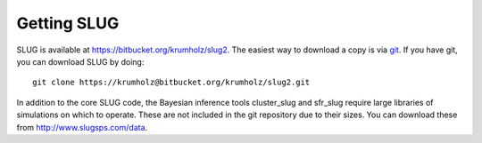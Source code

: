 .. highlight:: rest

Getting SLUG
============

SLUG is available at `https://bitbucket.org/krumholz/slug2 <https://bitbucket.org/krumholz/slug2>`_. The easiest way to download a copy is via `git <http://git-scm.com/>`_. If you have git, you can download SLUG by doing::

  git clone https://krumholz@bitbucket.org/krumholz/slug2.git

In addition to the core SLUG code, the Bayesian inference tools cluster_slug and sfr_slug require large libraries of simulations on which to operate. These are not included in the git repository due to their sizes. You can download these from `http://www.slugsps.com/data <http://www.slugsps.com/data>`_.
